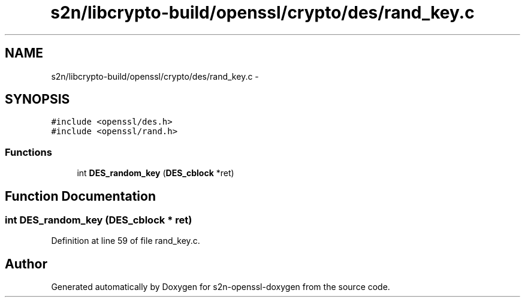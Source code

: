 .TH "s2n/libcrypto-build/openssl/crypto/des/rand_key.c" 3 "Thu Jun 30 2016" "s2n-openssl-doxygen" \" -*- nroff -*-
.ad l
.nh
.SH NAME
s2n/libcrypto-build/openssl/crypto/des/rand_key.c \- 
.SH SYNOPSIS
.br
.PP
\fC#include <openssl/des\&.h>\fP
.br
\fC#include <openssl/rand\&.h>\fP
.br

.SS "Functions"

.in +1c
.ti -1c
.RI "int \fBDES_random_key\fP (\fBDES_cblock\fP *ret)"
.br
.in -1c
.SH "Function Documentation"
.PP 
.SS "int DES_random_key (\fBDES_cblock\fP * ret)"

.PP
Definition at line 59 of file rand_key\&.c\&.
.SH "Author"
.PP 
Generated automatically by Doxygen for s2n-openssl-doxygen from the source code\&.

